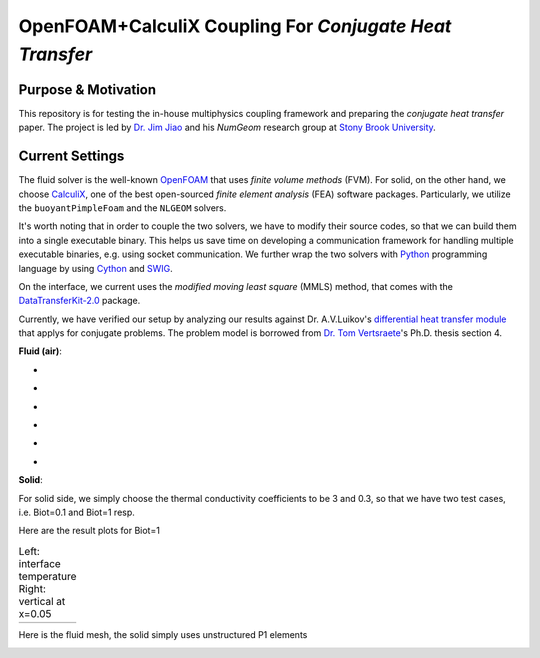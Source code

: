 OpenFOAM+CalculiX Coupling For *Conjugate Heat Transfer*
=========================================================

.. image:: https://travis-ci.org/chiao45/foam_ccx_cht.svg?branch=master
    :target: https://travis-ci.org/chiao45/foam_ccx_cht

Purpose & Motivation
--------------------

This repository is for testing the in-house multiphysics coupling framework and
preparing the *conjugate heat transfer* paper. The project is led by
`Dr. Jim Jiao <http://www.ams.sunysb.edu/~jiao/>`_ and his *NumGeom* research
group at `Stony Brook University <https://www.stonybrook.edu/>`_.

Current Settings
----------------

The fluid solver is the well-known OpenFOAM_ that uses *finite volume methods*
(FVM). For solid, on the other hand, we choose CalculiX_, one of the best
open-sourced *finite element analysis* (FEA) software packages. Particularly,
we utilize the ``buoyantPimpleFoam`` and the ``NLGEOM`` solvers.

It's worth noting that in order to couple the two solvers, we have to modify
their source codes, so that we can build them into a single executable binary.
This helps us save time on developing a communication framework for handling
multiple executable binaries, e.g. using socket communication. We further wrap
the two solvers with Python_ programming language by using Cython_ and SWIG_.

On the interface, we current uses the *modified moving least square* (MMLS)
method, that comes with the DataTransferKit-2.0_ package.

Currently, we have verified our setup by analyzing our results against
Dr. A.V.Luikov's `differential heat transfer module`_ that applys for conjugate
problems. The problem model is borrowed from `Dr. Tom Vertsraete`_'s Ph.D.
thesis section 4.

**Fluid (air)**:

- .. image:: https://latex.codecogs.com/gif.latex?\rho&space;=&space;0.3525\&space;kg/m^3
- .. image:: https://latex.codecogs.com/gif.latex?c_p&space;=&space;1142.6\&space;J/kgK
- .. image:: https://latex.codecogs.com/gif.latex?\mu&space;=&space;3.95\cdot10^{-5}\&space;Ns/m^2
- .. image:: https://latex.codecogs.com/gif.latex?\kappa&space;=&space;0.06808\&space;W/mK
- .. image:: https://latex.codecogs.com/gif.latex?Pr&space;=&space;0.6629
- .. image:: https://latex.codecogs.com/gif.latex?\textbf{R}&space;=&space;287\&space;J/kgK

**Solid**:

For solid side, we simply choose the thermal conductivity coefficients to be
3 and 0.3, so that we have two test cases, i.e. Biot=0.1 and Biot=1 resp.

Here are the result plots for Biot=1

.. |fig1| image:: itr_par_foam_ccx.png
    :scale: 50 %
    :align: middle

.. |fig2| image:: vert_par_foam_ccx.png
    :scale: 50 %
    :align: middle

.. table:: Left: interface temperature  Right: vertical at x=0.05

    +--------+--------+
    | |fig1| + |fig2| |
    +--------+--------+

Here is the fluid mesh, the solid simply uses unstructured P1 elements

.. image:: mesh.png

.. references

.. _OpenFOAM: https://openfoam.org
.. _CalculiX: http://www.calculix.de/
.. _DataTransferKit-2.0: https://github.com/ORNL-CEES/DataTransferKit/tree/dtk-2.0
.. _Python: https://www.python.org/
.. _Cython: http://cython.org/
.. _SWIG: http://www.swig.org/
.. _differential heat transfer module: https://www.sciencedirect.com/science/article/pii/0017931074900878
.. _Dr. Tom Vertsraete: https://www.vki.ac.be/index.php/departments/tu-department-other-menu-93/people-other-menu-94/264-faculty/414-tom-vertsraete
